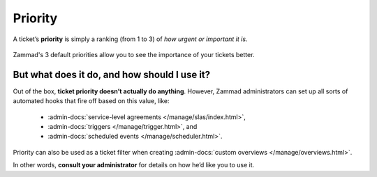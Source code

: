 Priority
========

A ticket’s **priority** is simply a ranking (from 1 to 3)
of *how urgent or important it is*.

.. figure:: /images/basics/service-ticket/settings/priority-colors.png
   :alt: Overview showing 3 tickets with different priorities
   :align: center

   Zammad's 3 default priorities allow you to see the importance of
   your tickets better.

But what does it do, and how should I use it?
---------------------------------------------

Out of the box, **ticket priority doesn’t actually do anything**.
However, Zammad administrators can set up all sorts of automated hooks
that fire off based on this value, like:

   * :admin-docs:`service-level agreements </manage/slas/index.html>`,
   * :admin-docs:`triggers </manage/trigger.html>`, and
   * :admin-docs:`scheduled events </manage/scheduler.html>`.

Priority can also be used as a ticket filter when creating
:admin-docs:`custom overviews </manage/overviews.html>`.

In other words, **consult your administrator**
for details on how he’d like you to use it.
